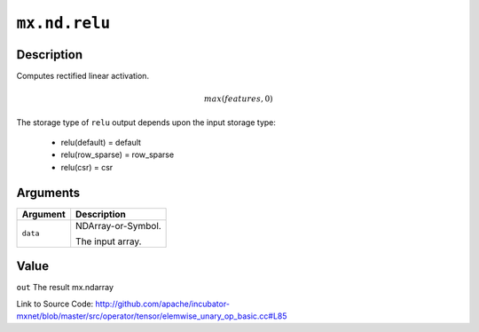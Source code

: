 

``mx.nd.relu``
============================

Description
----------------------

Computes rectified linear activation.

.. math::

   max(features, 0)

The storage type of ``relu`` output depends upon the input storage type:

	- relu(default) = default
	- relu(row_sparse) = row_sparse
	- relu(csr) = csr





Arguments
------------------

+----------------------------------------+------------------------------------------------------------+
| Argument                               | Description                                                |
+========================================+============================================================+
| ``data``                               | NDArray-or-Symbol.                                         |
|                                        |                                                            |
|                                        | The input array.                                           |
+----------------------------------------+------------------------------------------------------------+

Value
----------

``out`` The result mx.ndarray


Link to Source Code: http://github.com/apache/incubator-mxnet/blob/master/src/operator/tensor/elemwise_unary_op_basic.cc#L85

